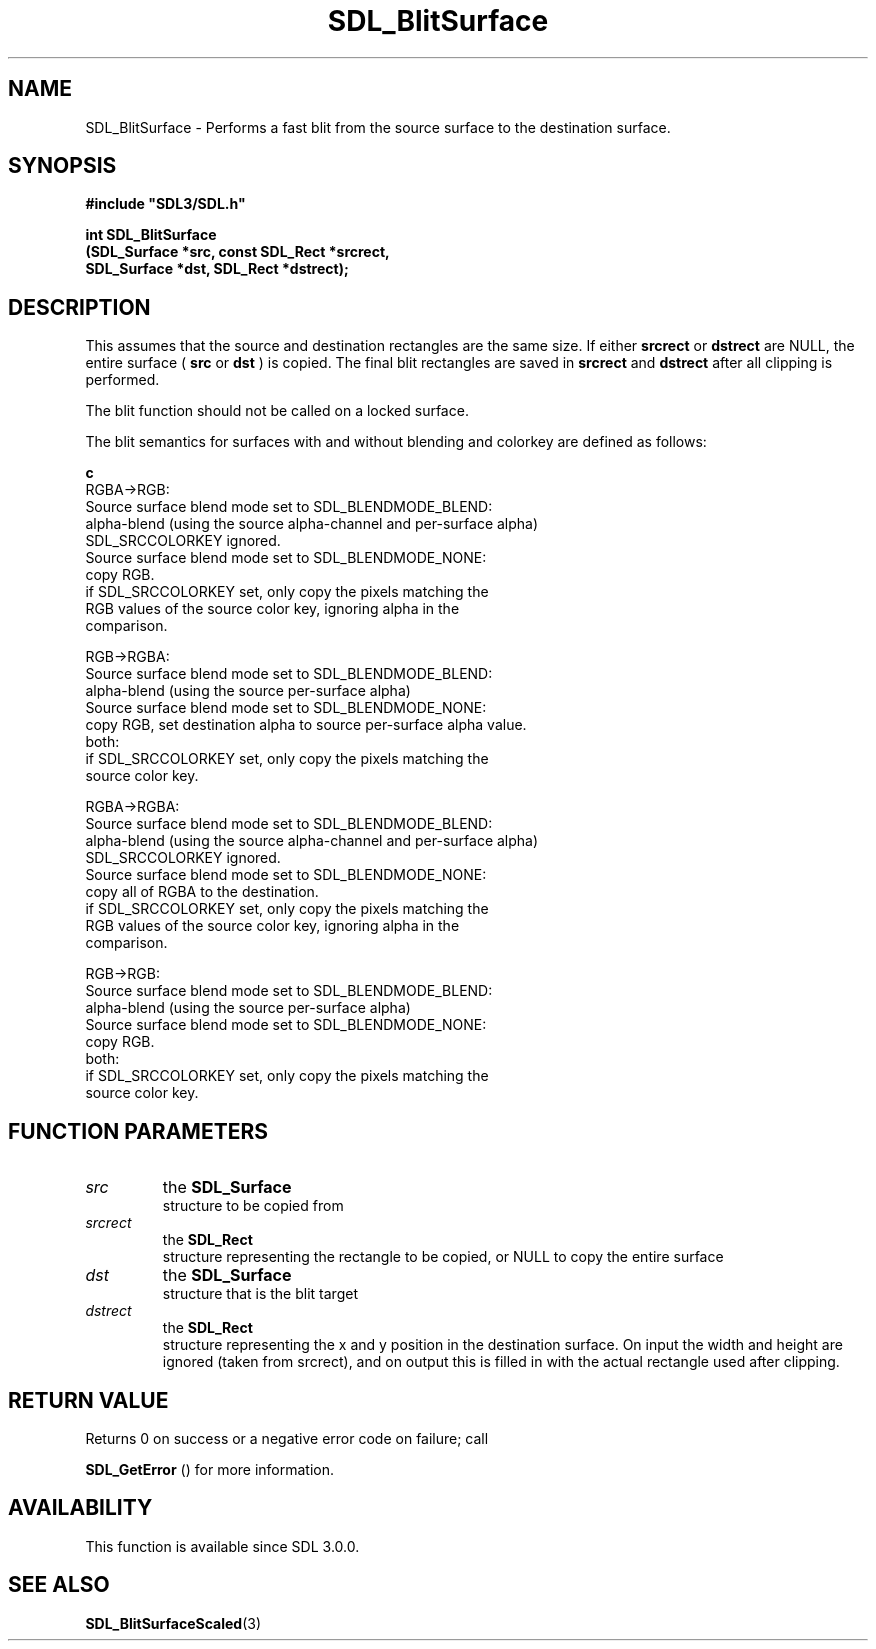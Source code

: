 .\" This manpage content is licensed under Creative Commons
.\"  Attribution 4.0 International (CC BY 4.0)
.\"   https://creativecommons.org/licenses/by/4.0/
.\" This manpage was generated from SDL's wiki page for SDL_BlitSurface:
.\"   https://wiki.libsdl.org/SDL_BlitSurface
.\" Generated with SDL/build-scripts/wikiheaders.pl
.\"  revision SDL-prerelease-3.0.0-2578-g2a9480c81
.\" Please report issues in this manpage's content at:
.\"   https://github.com/libsdl-org/sdlwiki/issues/new
.\" Please report issues in the generation of this manpage from the wiki at:
.\"   https://github.com/libsdl-org/SDL/issues/new?title=Misgenerated%20manpage%20for%20SDL_BlitSurface
.\" SDL can be found at https://libsdl.org/
.de URL
\$2 \(laURL: \$1 \(ra\$3
..
.if \n[.g] .mso www.tmac
.TH SDL_BlitSurface 3 "SDL 3.0.0" "SDL" "SDL3 FUNCTIONS"
.SH NAME
SDL_BlitSurface \- Performs a fast blit from the source surface to the destination surface\[char46]
.SH SYNOPSIS
.nf
.B #include \(dqSDL3/SDL.h\(dq
.PP
.BI "int SDL_BlitSurface
.BI "    (SDL_Surface *src, const SDL_Rect *srcrect,
.BI "     SDL_Surface *dst, SDL_Rect *dstrect);
.fi
.SH DESCRIPTION
This assumes that the source and destination rectangles are the same size\[char46]
If either
.BR srcrect
or
.BR dstrect
are NULL, the entire surface (
.BR src
or
.BR dst
) is copied\[char46] The final blit rectangles are saved in
.BR srcrect
and
.BR dstrect
after all clipping is performed\[char46]

The blit function should not be called on a locked surface\[char46]

The blit semantics for surfaces with and without blending and colorkey are
defined as follows:
.BR 

.BR c
   RGBA->RGB:
     Source surface blend mode set to SDL_BLENDMODE_BLEND:
      alpha-blend (using the source alpha-channel and per-surface alpha)
      SDL_SRCCOLORKEY ignored\[char46]
    Source surface blend mode set to SDL_BLENDMODE_NONE:
      copy RGB\[char46]
      if SDL_SRCCOLORKEY set, only copy the pixels matching the
      RGB values of the source color key, ignoring alpha in the
      comparison\[char46]

  RGB->RGBA:
    Source surface blend mode set to SDL_BLENDMODE_BLEND:
      alpha-blend (using the source per-surface alpha)
    Source surface blend mode set to SDL_BLENDMODE_NONE:
      copy RGB, set destination alpha to source per-surface alpha value\[char46]
    both:
      if SDL_SRCCOLORKEY set, only copy the pixels matching the
      source color key\[char46]

  RGBA->RGBA:
    Source surface blend mode set to SDL_BLENDMODE_BLEND:
      alpha-blend (using the source alpha-channel and per-surface alpha)
      SDL_SRCCOLORKEY ignored\[char46]
    Source surface blend mode set to SDL_BLENDMODE_NONE:
      copy all of RGBA to the destination\[char46]
      if SDL_SRCCOLORKEY set, only copy the pixels matching the
      RGB values of the source color key, ignoring alpha in the
      comparison\[char46]

  RGB->RGB:
    Source surface blend mode set to SDL_BLENDMODE_BLEND:
      alpha-blend (using the source per-surface alpha)
    Source surface blend mode set to SDL_BLENDMODE_NONE:
      copy RGB\[char46]
    both:
      if SDL_SRCCOLORKEY set, only copy the pixels matching the
      source color key\[char46]


.BR 

.SH FUNCTION PARAMETERS
.TP
.I src
the 
.BR SDL_Surface
 structure to be copied from
.TP
.I srcrect
the 
.BR SDL_Rect
 structure representing the rectangle to be copied, or NULL to copy the entire surface
.TP
.I dst
the 
.BR SDL_Surface
 structure that is the blit target
.TP
.I dstrect
the 
.BR SDL_Rect
 structure representing the x and y position in the destination surface\[char46] On input the width and height are ignored (taken from srcrect), and on output this is filled in with the actual rectangle used after clipping\[char46]
.SH RETURN VALUE
Returns 0 on success or a negative error code on failure; call

.BR SDL_GetError
() for more information\[char46]

.SH AVAILABILITY
This function is available since SDL 3\[char46]0\[char46]0\[char46]

.SH SEE ALSO
.BR SDL_BlitSurfaceScaled (3)
